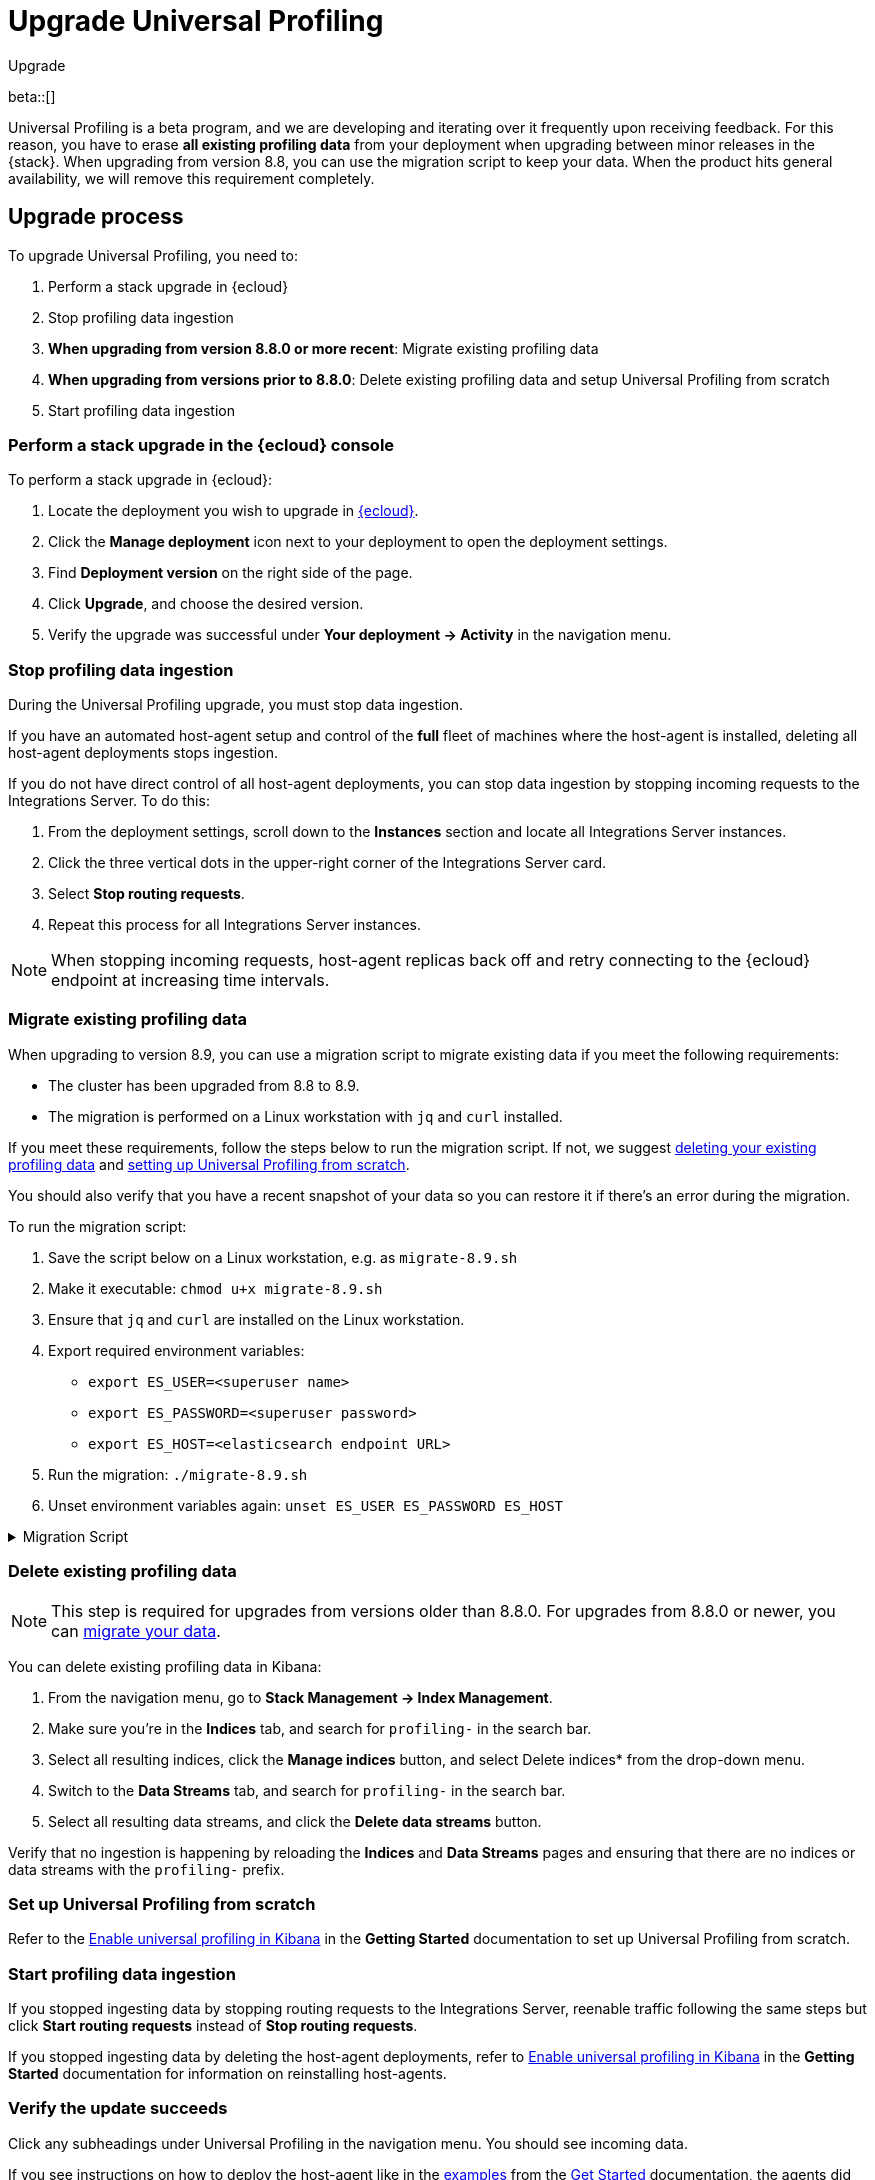 [[profiling-upgrade]]
= Upgrade Universal Profiling

++++
<titleabbrev>Upgrade</titleabbrev>
++++

beta::[]

Universal Profiling is a beta program, and we are developing and iterating over it frequently upon receiving feedback.
For this reason, you have to erase *all existing profiling data* from your deployment when upgrading between minor releases in the {stack}.
When upgrading from version 8.8, you can use the migration script to keep your data. When the product hits general availability,
we will remove this requirement completely.

[discrete]
[[profiling-upgrade-process]]
== Upgrade process

To upgrade Universal Profiling, you need to:

. Perform a stack upgrade in {ecloud}
. Stop profiling data ingestion
. *When upgrading from version 8.8.0 or more recent*: Migrate existing profiling data
. *When upgrading from versions prior to 8.8.0*: Delete existing profiling data and setup Universal Profiling from scratch

. Start profiling data ingestion

[discrete]
[[profiling-upgrade-in-cloud]]
=== Perform a stack upgrade in the {ecloud} console

To perform a stack upgrade in {ecloud}:

. Locate the deployment you wish to upgrade in https://cloud.elastic.co[{ecloud}].
. Click the *Manage deployment* icon next to your deployment to open the deployment settings.
. Find *Deployment version* on the right side of the page.
. Click *Upgrade*, and choose the desired version.
. Verify the upgrade was successful under **Your deployment → Activity** in the navigation menu.

[discrete]
[[profiling-stop-ingestion]]
=== Stop profiling data ingestion

During the Universal Profiling upgrade, you must stop data ingestion.

If you have an automated host-agent setup and control of the *full* fleet of machines where the host-agent is installed, deleting
all host-agent deployments stops ingestion.

If you do not have direct control of all host-agent deployments, you can stop data ingestion by stopping incoming requests to the
Integrations Server. To do this:

. From the deployment settings, scroll down to the *Instances* section and locate all Integrations Server instances.
. Click the three vertical dots in the upper-right corner of the Integrations Server card.
. Select *Stop routing requests*.
. Repeat this process for all Integrations Server instances.

NOTE: When stopping incoming requests, host-agent replicas back off and retry connecting to the {ecloud} endpoint at increasing time intervals.

[discrete]
[[profiling-migrate-data]]
=== Migrate existing profiling data

When upgrading to version 8.9, you can use a migration script to migrate existing data if you meet the following requirements:

* The cluster has been upgraded from 8.8 to 8.9.
* The migration is performed on a Linux workstation with `jq` and `curl` installed.

If you meet these requirements, follow the steps below to run the migration script. If not, we suggest <<profiling-delete-data, deleting your existing profiling data>> and <<profiling-from-scratch, setting up Universal Profiling from scratch>>.

You should also verify that you have a recent snapshot of your data so you can restore it if there's an error during the migration.


To run the migration script:

. Save the script below on a Linux workstation, e.g. as `migrate-8.9.sh`
. Make it executable: `chmod u+x migrate-8.9.sh`
. Ensure that `jq` and `curl` are installed on the Linux workstation.
. Export required environment variables:
  *  `export ES_USER=<superuser name>`
  *  `export ES_PASSWORD=<superuser password>`
  *  `export ES_HOST=<elasticsearch endpoint URL>`
. Run the migration: `./migrate-8.9.sh`
. Unset environment variables again: `unset ES_USER ES_PASSWORD ES_HOST`

[%collapsible]
.Migration Script
====
[source,bash]
----
#!/usr/bin/env bash

# Licensed to Elasticsearch B.V. under one or more contributor
# license agreements. See the NOTICE file distributed with
# this work for additional information regarding copyright
# ownership. Elasticsearch B.V. licenses this file to you under
# the Apache License, Version 2.0 (the "License"); you may
# not use this file except in compliance with the License.
# You may obtain a copy of the License at
#
#	http://www.apache.org/licenses/LICENSE-2.0
#
# Unless required by applicable law or agreed to in writing,
# software distributed under the License is distributed on an
# "AS IS" BASIS, WITHOUT WARRANTIES OR CONDITIONS OF ANY
# KIND, either express or implied.  See the License for the
# specific language governing permissions and limitations
# under the License.

# fail this script immediately if any command fails with a non-zero exit code
set -e
# Treat unset env variables as an error
set -u
# fail on pipeline errors, e.g. when grepping
set -o pipefail

function check_required_binary {
  if ! command -v $1 &>/dev/null; then
    echo "Required dependency $1 not found."
    exit 1
  fi
}

function check_env_var_set {
  if [ -z ${1+x} ]; then
    echo "$1 is unset"
    exit 1
  fi
}

function check_preconditions {
  if [[ "$(uname -a)" != *Linux* ]]; then
    echo "This script is supports only Linux machines"
    exit 1
  fi

  # jq and curl are installed
  check_required_binary jq
  check_required_binary curl

  if [ -z ${ES_USER+x} ]; then
    echo "Set ES_USER"
    exit 1
  fi
  if [ -z ${ES_PASSWORD+x} ]; then
    echo "Set ES_PASSWORD"
    exit 1
  fi
  if [ -z ${ES_HOST+x} ]; then
    echo "Set ES_HOST"
    exit 1
  fi
}

function prompt {
  while true; do
    read -p "$* [y/n]: " yn
    case $yn in
    [Yy]*) return 0 ;;
    [Nn]*) exit 1 ;;
    esac
  done
}

function ask_user_prerequisites {
  prompt "Is the user $ES_USER a super user?"
  prompt "Has the cluster $ES_HOST been upgraded from 8.8.x to 8.9.0?"
  prompt "Did you stop profiling data ingestion?"
  prompt "Did you verify that you have a recent snapshot so you can restore data if the script encounters an error?"
}

function sanity_check_cluster {
  printf "Checking cluster version ... "
  # check cluster version
  local es_version=$(curl -s -f -k -u "$ES_USER":"$ES_PASSWORD" "$ES_HOST/" | jq -r ".version.number")
  # allow snapshot versions
  if [[ "$es_version" == 8.9.* ]]; then
    printf "[OK]\n"
  else
    printf "[FAILED: %s]\n" "$es_version"
    exit 1
  fi

  printf "Checking for cluster health green ... "
  local status=$(curl -s -k -u "$ES_USER":"$ES_PASSWORD" "$ES_HOST/_cluster/health?wait_for_status=green&wait_for_no_initializing_shards=true&wait_for_no_relocating_shards=true" | jq -r ".status")
  if [ "$status" == "green" ]; then
    printf "[OK]\n"
  else
    printf "[FAILED: %s]\n" "$status"
    exit 1
  fi

  printf "Checking that Elastic Universal Profiling has not been enabled yet ... "
  local indices_created=$(curl -s -f -k -u "$ES_USER":"$ES_PASSWORD" "$ES_HOST/_cat/indices/*.profiling-v1*?expand_wildcards=all")
  if [ "$indices_created" == "" ]; then
    printf "[OK]\n"
  else
    printf "[FAILED]\n"
    exit 1
  fi
}

function delete_index_by_alias {
  local alias_name=$1
  local index_name=$(curl -s -f -k -u "$ES_USER":"$ES_PASSWORD" "$ES_HOST/_cat/aliases/$alias_name?h=index")
  curl -s -f -o /dev/null -X DELETE -k -u "$ES_USER":"$ES_PASSWORD" "$ES_HOST/$index_name"
}

function rename_kv_index {
  local alias_name=$1
  local old_index_name=$(curl -s -f -k -u "$ES_USER":"$ES_PASSWORD" "$ES_HOST/_cat/aliases/$alias_name-next?h=index")
  echo "Renaming $alias_name"

  curl -s -f -o /dev/null -X PUT -k -u "$ES_USER":"$ES_PASSWORD" "$ES_HOST/$old_index_name/_settings" -H 'Content-Type: application/json' -d'
  {
    "settings": {
      "index.blocks.write": true
    }
  }'

  # delete this alias for all indices
  curl -s -f -o /dev/null -X DELETE -k -u "$ES_USER":"$ES_PASSWORD" "$ES_HOST/$alias_name*/_alias/$alias_name-next"
  local creation_date=$(curl -s -f -k -u "$ES_USER":"$ES_PASSWORD" "$ES_HOST/$old_index_name/_settings" | jq -r "..|.creation_date?|values")
  curl -s -f -o /dev/null -X POST -k -u "$ES_USER":"$ES_PASSWORD" "$ES_HOST/$old_index_name/_clone/.$alias_name-v1-000001" -H 'Content-Type: application/json' -d"
  {
    \"settings\": {
      \"index.hidden\": true,
      \"index.lifecycle.name\": \"profiling-60-days\",
      \"index.lifecycle.rollover_alias\": \"$alias_name\",
      \"index.blocks.write\": false,
      \"index.lifecycle.origination_date\": $creation_date
    },
    \"aliases\": {
      \"$alias_name\": {
        \"is_write_index\": true
      }
    }
  }"

  curl -s -f -o /dev/null -X DELETE -k -u "$ES_USER":"$ES_PASSWORD" "$ES_HOST/$old_index_name"
}

function rename_regular_index {
  local index_name=$1
  curl -s -f -o /dev/null -X PUT -k -u "$ES_USER":"$ES_PASSWORD" "$ES_HOST/$index_name/_settings" -H 'Content-Type: application/json' -d'
  {
    "settings": {
      "index.blocks.write": true
    }
  }'
  local creation_date=$(curl -s -f -k -u "$ES_USER":"$ES_PASSWORD" "$ES_HOST/$index_name/_settings" | jq -r "..|.creation_date?|values")

  curl -s -f -o /dev/null -X POST -k -u "$ES_USER":"$ES_PASSWORD" "$ES_HOST/$index_name/_clone/.$index_name-v1" -H 'Content-Type: application/json' -d"
  {
    \"settings\": {
      \"index.hidden\": true,
      \"index.blocks.write\": false,
      \"index.lifecycle.origination_date\": $creation_date
    }
  }"

  curl -s -f -o /dev/null -X DELETE -k -u "$ES_USER":"$ES_PASSWORD" "$ES_HOST/$index_name"
  # Create the alias in a separate call after we've deleted the index
  curl -s -f -o /dev/null -X POST -k -u "$ES_USER":"$ES_PASSWORD" "$ES_HOST/.$index_name-v1/_alias/$index_name" -H 'Content-Type: application/json' -d'
  {
    "is_write_index": true
  }'
}


function migrate {
  {
    echo "Indices and aliases before migration"
    curl -s -f -k -u "$ES_USER":"$ES_PASSWORD" "$ES_HOST/_cat/indices/*profiling*?v&s=index&expand_wildcards=all"
    curl -s -f -k -u "$ES_USER":"$ES_PASSWORD" "$ES_HOST/_cat/aliases/*profiling*?v&expand_wildcards=all"
  }  > "elastic_universal_profiling_migration_log.txt"

  echo "Allowing wildcard deletes ..."
  curl -s -f -o /dev/null -X PUT -k -u "$ES_USER":"$ES_PASSWORD" "$ES_HOST/_cluster/settings" -H 'Content-Type: application/json' -d'
  {
    "persistent": {
      "action.destructive_requires_name": false
    }
  }'

  echo "Disabling ILM temporarily..."
  curl -s -f -o /dev/null -X POST -k -u "$ES_USER":"$ES_PASSWORD" "$ES_HOST/_ilm/stop"

  echo "Deleting obsolete indices..."
  curl -s -f -o /dev/null -X DELETE -k -u "$ES_USER":"$ES_PASSWORD" "$ES_HOST/.profiling-ilm-lock"
  curl -s -f -o /dev/null -X DELETE -k -u "$ES_USER":"$ES_PASSWORD" "$ES_HOST/profiling-returnpads-private,profiling-sq-executables,profiling-sq-leafframes,profiling-symbols?ignore_unavailable=true"
  # We rely only on the "next" indices
  delete_index_by_alias profiling-stackframes
  delete_index_by_alias profiling-stacktraces
  delete_index_by_alias profiling-executables

  echo "Creating ILM policy..."
  curl -s -f -o /dev/null -X PUT -k -u "$ES_USER":"$ES_PASSWORD" "$ES_HOST/_ilm/policy/profiling-60-days" -H 'Content-Type: application/json' -d'
{
  "policy": {
    "phases": {
      "hot": {
        "actions": {
          "rollover": {
            "max_primary_shard_size": "50gb",
            "max_age": "30d",
            "min_docs": 1
          },
          "set_priority": {
            "priority": 100
          },
          "readonly": {}
        }
      },
      "warm": {
        "min_age": "30d",
        "actions": {
          "set_priority": {
            "priority": 50
          },
          "forcemerge": {
            "max_num_segments": 1
          }
        }
      },
      "delete": {
        "min_age": "60d",
        "actions": {
          "delete": {}
        }
      }
    },
    "_meta": {
      "description": "default policy for Elastic Universal Profiling",
      "managed": true,
      "version": 1
    }
  }
}'

  echo "Renaming indices to new naming scheme..."
  rename_kv_index "profiling-stackframes"
  rename_kv_index "profiling-stacktraces"
  rename_kv_index "profiling-executables"

  # profiling-symbols-private may or may not be present
  status_code=$(curl -s -o /dev/null -w "%{http_code}" -I -k -u "$ES_USER":"$ES_PASSWORD" "$ES_HOST/profiling-symbols-private")
  if [ "$status_code" == "200" ]; then
    rename_regular_index "profiling-symbols-private"
  fi

  echo "Renaming existing fields..."
  curl -s -f -o /dev/null -X PUT -k -u "$ES_USER":"$ES_PASSWORD" "$ES_HOST/profiling-events-*/_mapping" -H 'Content-Type: application/json' -d'
  {
    "properties": {
      "profiling.project.id": {
        "type": "alias",
        "path": "service.name"
      }
    }
  }'

  echo "Enabling Universal Profiling index template management and disabling wildcard deletes..."
  curl -s -f -o /dev/null -X PUT -k -u "$ES_USER":"$ES_PASSWORD" "$ES_HOST/_cluster/settings" -H 'Content-Type: application/json' -d'
  {
    "persistent": {
      "xpack.profiling.templates.enabled": true,
      "action.destructive_requires_name": true
    }
  }'

  echo "Reenabling ILM..."
  curl -s -f -o /dev/null -X POST -k -u "$ES_USER":"$ES_PASSWORD" "$ES_HOST/_ilm/start"

  printf "Checking cluster health ... "
  local status=$(curl -s -k -u "$ES_USER":"$ES_PASSWORD" "$ES_HOST/_cluster/health?wait_for_status=green&wait_for_no_initializing_shards=true&wait_for_no_relocating_shards=true" | jq -r ".status")
  if [ "$status" == "red" ]; then
    printf "[ERROR: status is red]\n"
  else
    printf "[OK: status is %s]\n" "$status"
  fi

  {
    echo "Indices and aliases after migration"
    curl -s -f -k -u "$ES_USER":"$ES_PASSWORD" "$ES_HOST/_cat/indices/*profiling*?v&s=index&expand_wildcards=all"
    curl -s -f -k -u "$ES_USER":"$ES_PASSWORD" "$ES_HOST/_cat/aliases/*profiling*?v&expand_wildcards=all"
  } >> "elastic_universal_profiling_migration_log.txt"
}

function main {
  check_preconditions
  ask_user_prerequisites
  sanity_check_cluster
  migrate

  echo "Migration has finished. Please perform the following tasks:"
  echo ""
  echo "* Start profiling data ingestion"
  echo "* Enable Elastic Universal Profiling in Kibana"
}

main
----
====

[discrete]
[[profiling-delete-data]]
=== Delete existing profiling data

NOTE: This step is required for upgrades from versions older than 8.8.0. For upgrades from 8.8.0 or newer, you can <<profiling-migrate-data,migrate your data>>.

You can delete existing profiling data in Kibana:

. From the navigation menu, go to *Stack Management → Index Management*.
. Make sure you're in the *Indices* tab, and search for `profiling-` in the search bar.
. Select all resulting indices, click the *Manage indices* button, and select Delete indices* from the drop-down menu.
. Switch to the *Data Streams* tab, and  search for `profiling-` in the search bar.
. Select all resulting data streams, and click the *Delete data streams* button.

Verify that no ingestion is happening by reloading the *Indices* and *Data Streams* pages and ensuring that there are no indices or data streams with the `profiling-` prefix.

[discrete]
[[profiling-from-scratch]]
=== Set up Universal Profiling from scratch

Refer to the <<profiling-enable-kibana,Enable universal profiling in Kibana>> in the *Getting Started* documentation to set up Universal Profiling from scratch.

[discrete]
[[profiling-start-data-ingestion]]
=== Start profiling data ingestion

If you stopped ingesting data by stopping routing requests to the Integrations Server, reenable traffic following the same steps but click **Start routing requests** instead of **Stop routing requests**.

If you stopped ingesting data by deleting the host-agent deployments, refer to <<profiling-enable-kibana,Enable universal profiling in Kibana>> in the *Getting Started* documentation for information on reinstalling host-agents.

[discrete]
[[profiling-verify-upgrade-success]]
=== Verify the update succeeds

Click any subheadings under Universal Profiling in the navigation menu. You should see incoming data.

If you see instructions on how to deploy the host-agent like in the <<profiling-install-host-agent,examples>> from the <<profiling-get-started,Get Started>> documentation, the agents did not reconnect to the Integrations Server replicas.

Refer to the <<profiling-troubleshooting,troubleshooting>> documentation and the <<profiling-get-started,Get Started>> documentation to investigate the issue.
